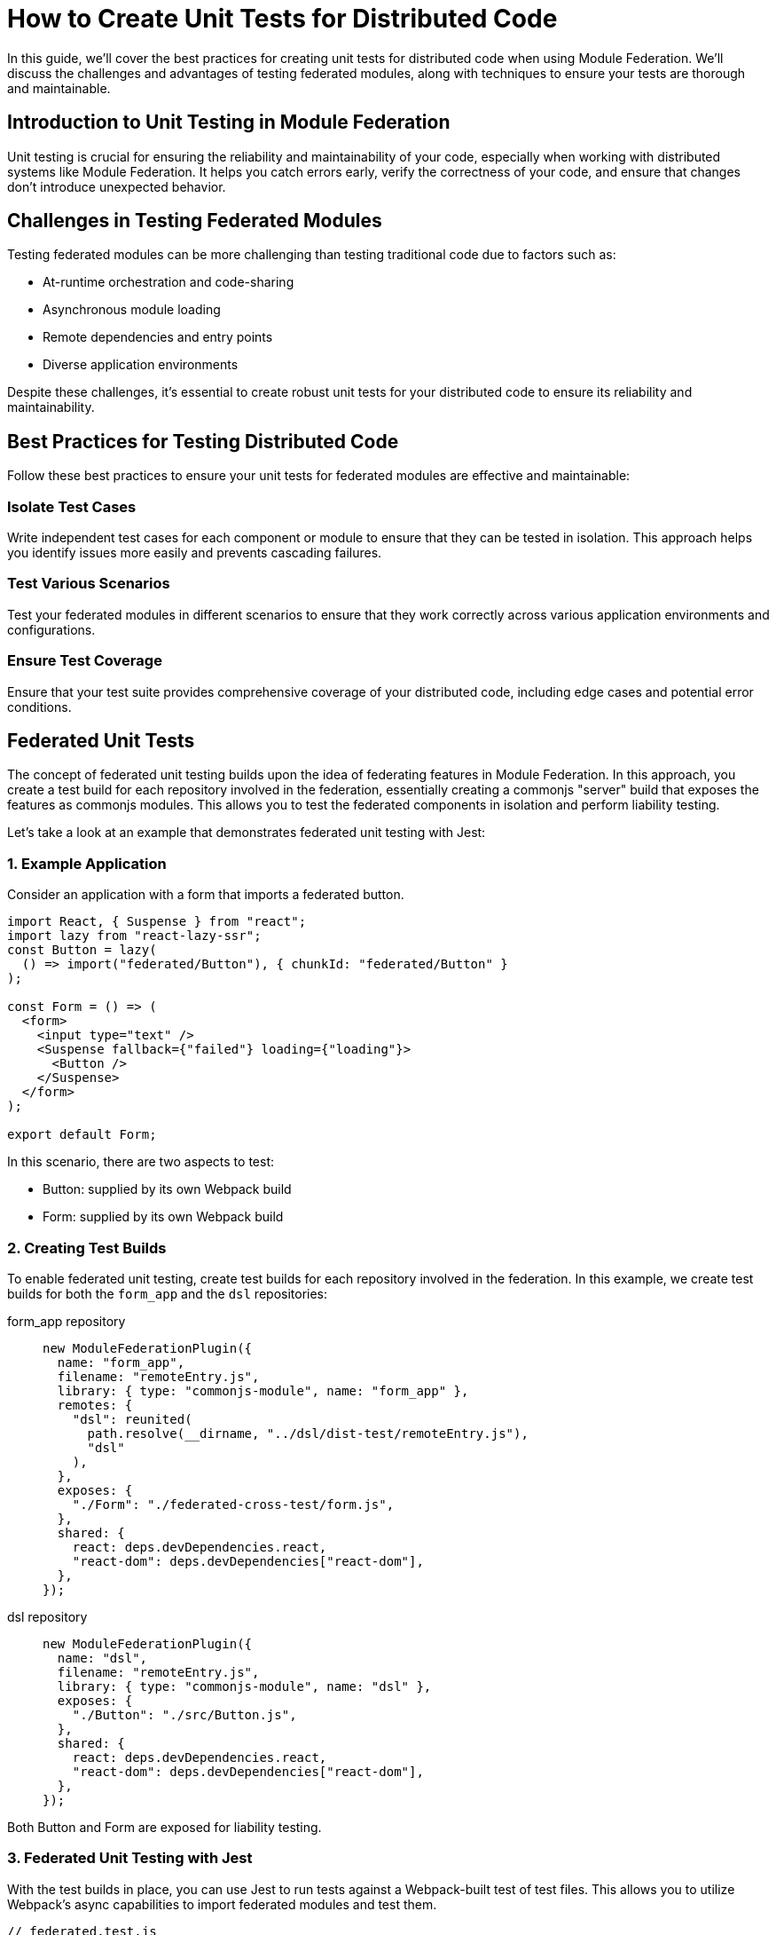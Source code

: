 = How to Create Unit Tests for Distributed Code

In this guide, we'll cover the best practices for creating unit tests for distributed code when using Module Federation. We'll discuss the challenges and advantages of testing federated modules, along with techniques to ensure your tests are thorough and maintainable.

== Introduction to Unit Testing in Module Federation

Unit testing is crucial for ensuring the reliability and maintainability of your code, especially when working with distributed systems like Module Federation. It helps you catch errors early, verify the correctness of your code, and ensure that changes don't introduce unexpected behavior.

== Challenges in Testing Federated Modules

Testing federated modules can be more challenging than testing traditional code due to factors such as:

- At-runtime orchestration and code-sharing 
- Asynchronous module loading
- Remote dependencies and entry points
- Diverse application environments

Despite these challenges, it's essential to create robust unit tests for your distributed code to ensure its reliability and maintainability.

==  Best Practices for Testing Distributed Code

Follow these best practices to ensure your unit tests for federated modules are effective and maintainable:

=== Isolate Test Cases

Write independent test cases for each component or module to ensure that they can be tested in isolation. This approach helps you identify issues more easily and prevents cascading failures.

=== Test Various Scenarios

Test your federated modules in different scenarios to ensure that they work correctly across various application environments and configurations.

=== Ensure Test Coverage

Ensure that your test suite provides comprehensive coverage of your distributed code, including edge cases and potential error conditions.

== Federated Unit Tests

The concept of federated unit testing builds upon the idea of federating features in Module Federation. In this approach, you create a test build for each repository involved in the federation, essentially creating a commonjs "server" build that exposes the features as commonjs modules. This allows you to test the federated components in isolation and perform liability testing.

Let's take a look at an example that demonstrates federated unit testing with Jest:

=== 1. Example Application

Consider an application with a form that imports a federated button.

[source, javascript]
----
import React, { Suspense } from "react";
import lazy from "react-lazy-ssr";
const Button = lazy(
  () => import("federated/Button"), { chunkId: "federated/Button" }
);

const Form = () => (
  <form>
    <input type="text" />
    <Suspense fallback={"failed"} loading={"loading"}>
      <Button />
    </Suspense>
  </form>
);

export default Form;
----

In this scenario, there are two aspects to test:

- Button: supplied by its own Webpack build
- Form: supplied by its own Webpack build

=== 2. Creating Test Builds

To enable federated unit testing, create test builds for each repository involved in the federation. In this example, we create test builds for both the `form_app` and the `dsl` repositories:

[tabs]
======
form_app repository::
+
[source, javascript]
----
new ModuleFederationPlugin({
  name: "form_app",
  filename: "remoteEntry.js",
  library: { type: "commonjs-module", name: "form_app" },
  remotes: {
    "dsl": reunited(
      path.resolve(__dirname, "../dsl/dist-test/remoteEntry.js"),
      "dsl"
    ),
  },
  exposes: {
    "./Form": "./federated-cross-test/form.js",
  },
  shared: {
    react: deps.devDependencies.react,
    "react-dom": deps.devDependencies["react-dom"],
  },
});
----

dsl repository::
+
[source, javascript]
----
new ModuleFederationPlugin({
  name: "dsl",
  filename: "remoteEntry.js",
  library: { type: "commonjs-module", name: "dsl" },
  exposes: {
    "./Button": "./src/Button.js",
  },
  shared: {
    react: deps.devDependencies.react,
    "react-dom": deps.devDependencies["react-dom"],
  },
});
----
======

Both Button and Form are exposed for liability testing.

=== 3. Federated Unit Testing with Jest

With the test builds in place, you can use Jest to run tests against a Webpack-built test of test files. This allows you to utilize Webpack's async capabilities to import federated modules and test them.

[source, javascript]
----
// federated.test.js
import React from "react";
import { shallow, mount, render } from "enzyme";
// Form and Button are federated imports
const Form = import("form_app/Form");
const Button = import("dsl/Button");
import suspenseRender from "./suspenseRender";

describe("Federation", function () {
  it("is rendering Nested Suspense", async () => {
    const from = await Form;
    console.log(await suspenseRender(from.default));
  });

  it("Testing Button from Remote", async function () {
    const Btn = (await Button).default;
    const wrapper = render(<Btn />);
    expect(wrapper).toMatchSnapshot();
  });

  it("Testing Button from Form", async function () {
    const Frm = (await Form).default;
    const wrapper = mount(<Frm />);
    expect(wrapper).toMatchSnapshot();
  });
});
----

In this example, Jest processes an already-built test file, allowing you to use federated imports in your tests. This is made possible by using Webpack to compile the test files instead of Babel.

=== 4. Federated Test Build

To enable federated testing with Jest, you need a special Webpack build that compiles `.test.js` files only.

[source, javascript]
----
// jest test/bundle.test.js

// The webpack build that creates the test bundle.
const path = require("path");
const glob = require("glob");
const thisFile = path.basename(__filename);
const nodeExternals = require("webpack-node-externals");
const { ModuleFederationPlugin } = require("webpack").container;
const ReactLazySsrPlugin = require("react-lazy-ssr/webpack");
const reunited = require("../index");
const testFiles = glob
  .sync("!(node_modules)/**/*.test.js")
  .filter(function (element) {
    return (
      element != "test/bundle.test.js" && !element.includes(thisFile)
    );
  })
  .map(function (element) {
    return "./" + element;
  });

module.exports = {
  entry: { "bundle.test": testFiles },
  output: {
    path: path.resolve(__dirname, "."),
    filename: "[name].js",
  },
  target: "node",
  resolve: {
    fallback: {
      path: false,
    },
  },
  externals: [
    nodeExternals({
      allowlist: [/^webpack\/container\/reference\//, /react/],
    }),
  ],
  mode: "none",
  module: {
    rules: [
      {
        test: /\.js$/,
        exclude: /node_modules/,
        loader: "babel-loader",
      },
    ],
  },
  plugins: [
    new ModuleFederationPlugin({
      name: "test_bundle",
      library: { type: "commonjs-module", name: "test_bundle" },
      filename: "remoteEntry.js",
      exposes: {
        "./render": "./test/suspenseRender.js",
      },
      remotes: {
        form_app: reunited(
          path.resolve(__dirname, "../form_app/dist/test/remoteEntry.js"),
          "form_app"
        ),
        dsl: reunited(
          path.resolve(__dirname, "../dsl/dist/remoteEntry.js"),
          "dsl"
        ),
      },
    }),
    new ReactLazySsrPlugin(),
  ],
};
----

This build configuration includes the `ModuleFederationPlugin` and imports both the `form_app` and `dsl` repositories' test builds.

=== 5. CI Integration and Code Streaming

Integrating federated unit testing into your CI pipeline can be accomplished in a few ways:

. Pull down other repositories or storage buckets and execute them locally within the test container. This is a rudimentary but effective approach.
. Use code streaming (not publicly available yet and planned to be commercial). This approach makes Node work like a browser by requiring modules over sockets, HTTP, or S3. It simplifies CI integration and offers a "just works" architecture.

The goal of code streaming is to provide a more straightforward deployment mechanism, considering the vast resources spent on CI.

For a complete example of federated unit testing, refer to the following repository:

https://github.com/module-federation/reunited[reunited: An example of federated unit testing]

This example demonstrates the core concept of having Jest process an already-built test file, enabling the use of federated imports in your tests.

== Conclusion

By following the steps and examples outlined in this guide, you can create a robust and maintainable testing strategy for your federated applications. By setting up the correct build configurations and leveraging the power of Module Federation, you can ensure that your distributed code remains functional and reliable.

In summary, the essential steps to create unit tests for distributed code using Module Federation are:

. Expose components from each repository for testing.
. Create a test build for each repository that exposes components as CommonJS modules.
. Write federated test cases using Jest and the exposed components.
. Set up a special Webpack build configuration to compile `.test.js` files.
. Integrate federated unit testing into your CI pipeline using local execution or code streaming.

With this approach, you can achieve a high degree of confidence that your federated modules will work correctly across different codebases and repositories. Moreover, by having individual teams take part in liability tests, you can ensure that updates and changes to federated modules do not cause unexpected issues in the consuming applications.

The future of federated unit testing includes further simplifications and optimizations, such as code streaming, which will make the process even more seamless and accessible. By adopting these best practices and staying up-to-date with the latest advancements in Module Federation, you can continue to build and maintain high-quality distributed applications with ease.